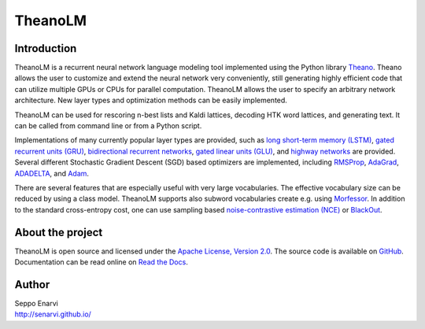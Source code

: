 TheanoLM
========

Introduction
------------

TheanoLM is a recurrent neural network language modeling tool implemented using
the Python library `Theano`_. Theano allows the user to customize and extend the
neural network very conveniently, still generating highly efficient code that
can utilize multiple GPUs or CPUs for parallel computation. TheanoLM allows the
user to specify an arbitrary network architecture. New layer types and
optimization methods can be easily implemented.

TheanoLM can be used for rescoring n-best lists and Kaldi lattices, decoding HTK
word lattices, and generating text. It can be called from command line or from a
Python script.

Implementations of many currently popular layer types are provided, such as
`long short-term memory (LSTM)`_, `gated recurrent units (GRU)`_, `bidirectional
recurrent networks`_, `gated linear units (GLU)`_, and `highway networks`_ are
provided. Several different Stochastic Gradient Descent (SGD) based optimizers
are implemented, including `RMSProp`_, `AdaGrad`_, `ADADELTA`_, and `Adam`_.

There are several features that are especially useful with very large
vocabularies. The effective vocabulary size can be reduced by using a class
model. TheanoLM supports also subword vocabularies create e.g. using
`Morfessor`_. In addition to the standard cross-entropy cost, one can use
sampling based `noise-contrastive estimation (NCE)`_  or `BlackOut`_.

.. _Theano: http://www.deeplearning.net/software/theano/
.. _long short-term memory (LSTM): https://www.researchgate.net/publication/13853244_Long_Short-term_Memory
.. _gated recurrent units (GRU): https://arxiv.org/abs/1406.1078
.. _bidirectional recurrent networks: http://ieeexplore.ieee.org/document/650093/
.. _gated linear units (GLU): https://arxiv.org/abs/1612.08083
.. _highway networks: https://arxiv.org/abs/1505.00387
.. _RMSProp: http://www.cs.toronto.edu/~tijmen/csc321/slides/lecture_slides_lec6.pdf
.. _AdaGrad: http://jmlr.org/papers/v12/duchi11a.html
.. _ADADELTA: https://arxiv.org/abs/1212.5701
.. _Adam: https://arxiv.org/abs/1412.6980
.. _Morfessor: https://github.com/aalto-speech/morfessor
.. _noise-contrastive estimation (NCE): http://www.jmlr.org/papers/v13/gutmann12a.html
.. _BlackOut: https://arxiv.org/abs/1511.06909

About the project
-----------------

TheanoLM is open source and licensed under the `Apache License, Version 2.0
<LICENSE.txt>`__. The source code is available on `GitHub
<https://github.com/senarvi/theanolm>`_. Documentation can be read online on
`Read the Docs <http://theanolm.readthedocs.io/en/latest/>`_.

Author
------

| Seppo Enarvi
| http://senarvi.github.io/
